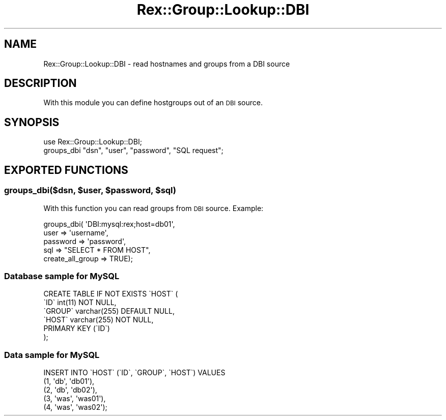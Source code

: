 .\" Automatically generated by Pod::Man 4.14 (Pod::Simple 3.40)
.\"
.\" Standard preamble:
.\" ========================================================================
.de Sp \" Vertical space (when we can't use .PP)
.if t .sp .5v
.if n .sp
..
.de Vb \" Begin verbatim text
.ft CW
.nf
.ne \\$1
..
.de Ve \" End verbatim text
.ft R
.fi
..
.\" Set up some character translations and predefined strings.  \*(-- will
.\" give an unbreakable dash, \*(PI will give pi, \*(L" will give a left
.\" double quote, and \*(R" will give a right double quote.  \*(C+ will
.\" give a nicer C++.  Capital omega is used to do unbreakable dashes and
.\" therefore won't be available.  \*(C` and \*(C' expand to `' in nroff,
.\" nothing in troff, for use with C<>.
.tr \(*W-
.ds C+ C\v'-.1v'\h'-1p'\s-2+\h'-1p'+\s0\v'.1v'\h'-1p'
.ie n \{\
.    ds -- \(*W-
.    ds PI pi
.    if (\n(.H=4u)&(1m=24u) .ds -- \(*W\h'-12u'\(*W\h'-12u'-\" diablo 10 pitch
.    if (\n(.H=4u)&(1m=20u) .ds -- \(*W\h'-12u'\(*W\h'-8u'-\"  diablo 12 pitch
.    ds L" ""
.    ds R" ""
.    ds C` ""
.    ds C' ""
'br\}
.el\{\
.    ds -- \|\(em\|
.    ds PI \(*p
.    ds L" ``
.    ds R" ''
.    ds C`
.    ds C'
'br\}
.\"
.\" Escape single quotes in literal strings from groff's Unicode transform.
.ie \n(.g .ds Aq \(aq
.el       .ds Aq '
.\"
.\" If the F register is >0, we'll generate index entries on stderr for
.\" titles (.TH), headers (.SH), subsections (.SS), items (.Ip), and index
.\" entries marked with X<> in POD.  Of course, you'll have to process the
.\" output yourself in some meaningful fashion.
.\"
.\" Avoid warning from groff about undefined register 'F'.
.de IX
..
.nr rF 0
.if \n(.g .if rF .nr rF 1
.if (\n(rF:(\n(.g==0)) \{\
.    if \nF \{\
.        de IX
.        tm Index:\\$1\t\\n%\t"\\$2"
..
.        if !\nF==2 \{\
.            nr % 0
.            nr F 2
.        \}
.    \}
.\}
.rr rF
.\" ========================================================================
.\"
.IX Title "Rex::Group::Lookup::DBI 3"
.TH Rex::Group::Lookup::DBI 3 "2020-10-05" "perl v5.32.0" "User Contributed Perl Documentation"
.\" For nroff, turn off justification.  Always turn off hyphenation; it makes
.\" way too many mistakes in technical documents.
.if n .ad l
.nh
.SH "NAME"
Rex::Group::Lookup::DBI \- read hostnames and groups from a DBI source
.SH "DESCRIPTION"
.IX Header "DESCRIPTION"
With this module you can define hostgroups out of an \s-1DBI\s0 source.
.SH "SYNOPSIS"
.IX Header "SYNOPSIS"
.Vb 2
\& use Rex::Group::Lookup::DBI;
\& groups_dbi "dsn", "user", "password", "SQL request";
.Ve
.SH "EXPORTED FUNCTIONS"
.IX Header "EXPORTED FUNCTIONS"
.ie n .SS "groups_dbi($dsn, $user, $password, $sql)"
.el .SS "groups_dbi($dsn, \f(CW$user\fP, \f(CW$password\fP, \f(CW$sql\fP)"
.IX Subsection "groups_dbi($dsn, $user, $password, $sql)"
With this function you can read groups from \s-1DBI\s0 source. Example:
.PP
.Vb 5
\& groups_dbi( \*(AqDBI:mysql:rex;host=db01\*(Aq,
\&   user             => \*(Aqusername\*(Aq,
\&   password         => \*(Aqpassword\*(Aq,
\&   sql              => "SELECT * FROM HOST",
\&   create_all_group => TRUE);
.Ve
.SS "Database sample for MySQL"
.IX Subsection "Database sample for MySQL"
.Vb 6
\& CREATE TABLE IF NOT EXISTS \`HOST\` (
\&   \`ID\` int(11) NOT NULL,
\&   \`GROUP\` varchar(255) DEFAULT NULL,
\&   \`HOST\` varchar(255) NOT NULL,
\&   PRIMARY KEY (\`ID\`)
\& );
.Ve
.SS "Data sample for MySQL"
.IX Subsection "Data sample for MySQL"
.Vb 5
\& INSERT INTO \`HOST\` (\`ID\`, \`GROUP\`, \`HOST\`) VALUES
\&   (1, \*(Aqdb\*(Aq, \*(Aqdb01\*(Aq),
\&   (2, \*(Aqdb\*(Aq, \*(Aqdb02\*(Aq),
\&   (3, \*(Aqwas\*(Aq, \*(Aqwas01\*(Aq),
\&   (4, \*(Aqwas\*(Aq, \*(Aqwas02\*(Aq);
.Ve
